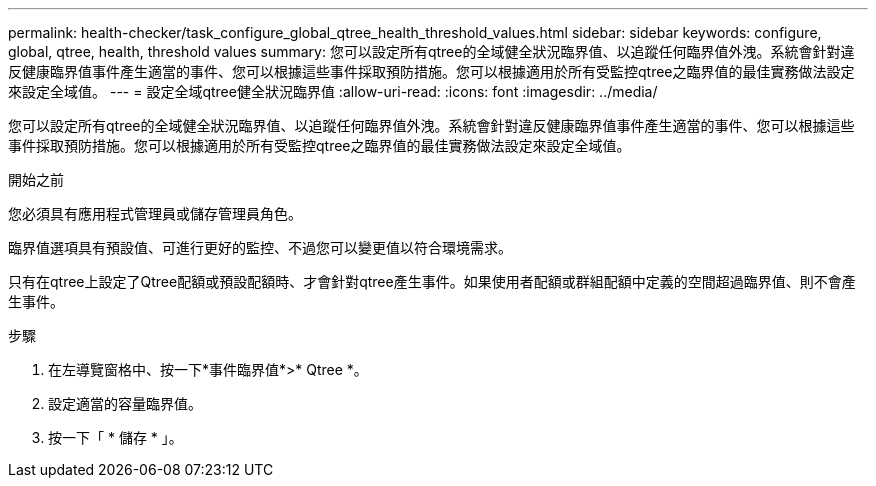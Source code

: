 ---
permalink: health-checker/task_configure_global_qtree_health_threshold_values.html 
sidebar: sidebar 
keywords: configure, global, qtree, health, threshold values 
summary: 您可以設定所有qtree的全域健全狀況臨界值、以追蹤任何臨界值外洩。系統會針對違反健康臨界值事件產生適當的事件、您可以根據這些事件採取預防措施。您可以根據適用於所有受監控qtree之臨界值的最佳實務做法設定來設定全域值。 
---
= 設定全域qtree健全狀況臨界值
:allow-uri-read: 
:icons: font
:imagesdir: ../media/


[role="lead"]
您可以設定所有qtree的全域健全狀況臨界值、以追蹤任何臨界值外洩。系統會針對違反健康臨界值事件產生適當的事件、您可以根據這些事件採取預防措施。您可以根據適用於所有受監控qtree之臨界值的最佳實務做法設定來設定全域值。

.開始之前
您必須具有應用程式管理員或儲存管理員角色。

臨界值選項具有預設值、可進行更好的監控、不過您可以變更值以符合環境需求。

只有在qtree上設定了Qtree配額或預設配額時、才會針對qtree產生事件。如果使用者配額或群組配額中定義的空間超過臨界值、則不會產生事件。

.步驟
. 在左導覽窗格中、按一下*事件臨界值*>* Qtree *。
. 設定適當的容量臨界值。
. 按一下「 * 儲存 * 」。

